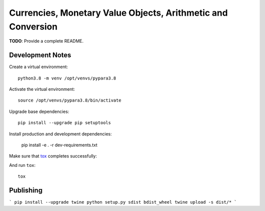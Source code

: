 Currencies, Monetary Value Objects, Arithmetic and Conversion
=============================================================

|BUILD_STATUS|

.. |BUILD_STATUS| image:: https://github.com/vst/pypara/workflows/Install%20and%20Test/badge.svg
    :target: https://github.com/vst/pypara/actions

**TODO**: Provide a complete README.


Development Notes
-----------------

Create a virtual environment::

  python3.8 -m venv /opt/venvs/pypara3.8

Activate the virtual environment::

  source /opt/venvs/pypara3.8/bin/activate

Upgrade base dependencies::

  pip install --upgrade pip setuptools

Install production and development dependencies:

  pip install -e . -r dev-requirements.txt

Make sure that `tox <https://tox.readthedocs.io/en/latest/>`_ completes successfully::

And run ``tox``::

  tox

Publishing
----------

```
pip install --upgrade twine
python setup.py sdist bdist_wheel
twine upload -s dist/*
```
